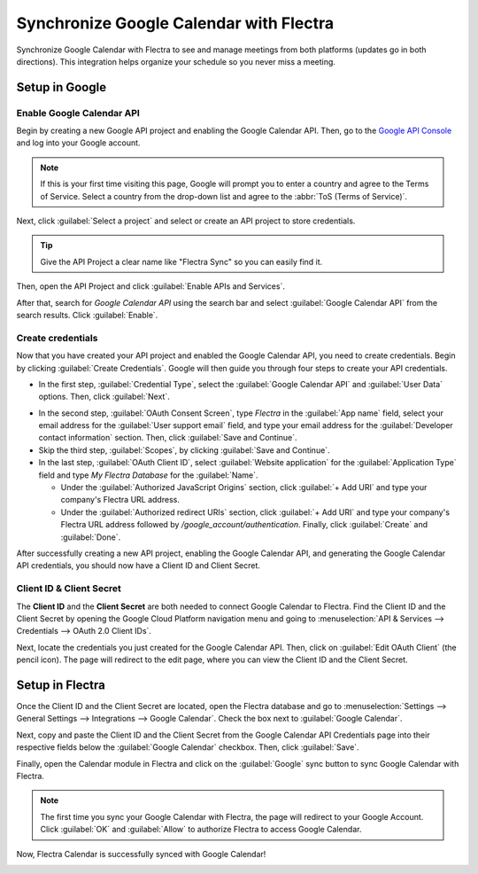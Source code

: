 ========================================
Synchronize Google Calendar with Flectra
========================================

Synchronize Google Calendar with Flectra to see and manage meetings from both platforms (updates go
in both directions). This integration helps organize your schedule so you never miss a meeting.

Setup in Google
===============

Enable Google Calendar API
--------------------------

Begin by creating a new Google API project and enabling the Google Calendar API. Then, go to the
`Google API Console <https://console.developers.google.com>`_ and log into your Google account.

.. note::
   If this is your first time visiting this page, Google will prompt you to enter a country and
   agree to the Terms of Service. Select a country from the drop-down list and agree to the
   :abbr:`ToS (Terms of Service)`.

Next, click :guilabel:`Select a project` and select or create an API project to store credentials.

.. image:: google_calendar_credentials/new-api-project.png
   :align: center
   :alt: Create a new API project to store credentials.

.. tip::
   Give the API Project a clear name like "Flectra Sync" so you can easily find it.

Then, open the API Project and click :guilabel:`Enable APIs and Services`.

.. image:: google_calendar_credentials/enable-apis-services.png
   :align: center
   :alt: Enable APIs and Services on the API Project.

After that, search for *Google Calendar API* using the search bar and select :guilabel:`Google
Calendar API` from the search results. Click :guilabel:`Enable`.

.. image:: google_calendar_credentials/enable-google-cal-api.png
   :align: center
   :alt: Enable the Google Calendar API.

Create credentials
------------------

Now that you have created your API project and enabled the Google Calendar API, you need to create
credentials. Begin by clicking :guilabel:`Create Credentials`. Google will then guide you through
four steps to create your API credentials.

- In the first step, :guilabel:`Credential Type`, select the :guilabel:`Google Calendar API` and
  :guilabel:`User Data` options. Then, click :guilabel:`Next`.

.. image:: google_calendar_credentials/credential-type.png
   :align: center
   :alt: Select Google Calendar API and User Data for the Credential Type.

- In the second step, :guilabel:`OAuth Consent Screen`, type *Flectra* in the :guilabel:`App name`
  field, select your email address for the :guilabel:`User support email` field, and type your email
  address for the :guilabel:`Developer contact information` section. Then, click :guilabel:`Save
  and Continue`.

- Skip the third step, :guilabel:`Scopes`, by clicking :guilabel:`Save and Continue`.

- In the last step, :guilabel:`OAuth Client ID`, select :guilabel:`Website application` for the
  :guilabel:`Application Type` field and type *My Flectra Database* for the :guilabel:`Name`.

  - Under the :guilabel:`Authorized JavaScript Origins` section, click :guilabel:`+ Add URI` and
    type your company's Flectra URL address.

  - Under the :guilabel:`Authorized redirect URIs` section, click :guilabel:`+ Add URI` and type
    your company's Flectra URL address followed by */google_account/authentication*. Finally, click
    :guilabel:`Create` and :guilabel:`Done`.

.. image:: google_calendar_credentials/uri.png
   :align: center
   :alt: Add the authorized JavaScript origins and the authorized redirect URIs.

After successfully creating a new API project, enabling the Google Calendar API, and generating the
Google Calendar API credentials, you should now have a Client ID and Client Secret.

Client ID & Client Secret
-------------------------

The **Client ID** and the **Client Secret** are both needed to connect Google Calendar to Flectra. Find
the Client ID and the Client Secret by opening the Google Cloud Platform navigation menu and going
to :menuselection:`API & Services --> Credentials --> OAuth 2.0 Client IDs`.

Next, locate the credentials you just created for the Google Calendar API. Then, click on
:guilabel:`Edit OAuth Client` (the pencil icon). The page will redirect to the edit page, where you
can view the Client ID and the Client Secret.

.. image:: google_calendar_credentials/edit-oauth-2.png
   :align: center
   :alt: Click Edit OAuth Client to view the credential details.

Setup in Flectra
================

Once the Client ID and the Client Secret are located, open the Flectra database and go to
:menuselection:`Settings --> General Settings --> Integrations --> Google Calendar`. Check the box
next to :guilabel:`Google Calendar`.

.. image:: google_calendar_credentials/settings-google-cal.png
   :align: center
   :alt: The Google Calendar checkbox in General Settings.

Next, copy and paste the Client ID and the Client Secret from the Google Calendar API Credentials
page into their respective fields below the :guilabel:`Google Calendar` checkbox. Then, click
:guilabel:`Save`.

Finally, open the Calendar module in Flectra and click on the :guilabel:`Google` sync button to sync
Google Calendar with Flectra.

.. image:: google_calendar_credentials/sync-google.png
   :align: center
   :alt: Click the Google sync button in Flectra Calendar to sync Google Calendar with Flectra.

.. note::
   The first time you sync your Google Calendar with Flectra, the page will redirect to your Google
   Account. Click :guilabel:`OK` and :guilabel:`Allow` to authorize Flectra to access Google Calendar.

.. image:: google_calendar_credentials/trust-odoo.png
   :align: center
   :alt: Give Flectra permission to access Google Calendar.

Now, Flectra Calendar is successfully synced with Google Calendar!

.. image:: google_calendar_credentials/successful-sync.png
   :align: center
   :alt: Successfully sync between Flectra and Google Calendar.
